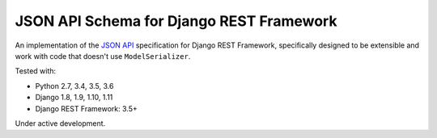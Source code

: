 =========================================
JSON API Schema for Django REST Framework
=========================================

.. image:: https://travis-ci.org/paulcwatts/drf-json-schema.svg?branch=master
    :target: https://travis-ci.org/paulcwatts/drf-json-schema
.. image:: https://codecov.io/gh/paulcwatts/drf-json-schema/branch/master/graph/badge.svg
  :target: https://codecov.io/gh/paulcwatts/drf-json-schema

An implementation of the `JSON API <http://jsonapi.org/>`_ specification for Django REST Framework,
specifically designed to be extensible and work with code that doesn't use ``ModelSerializer``.

Tested with:

* Python 2.7, 3.4, 3.5, 3.6
* Django 1.8, 1.9, 1.10, 1.11
* Django REST Framework: 3.5+

Under active development.
